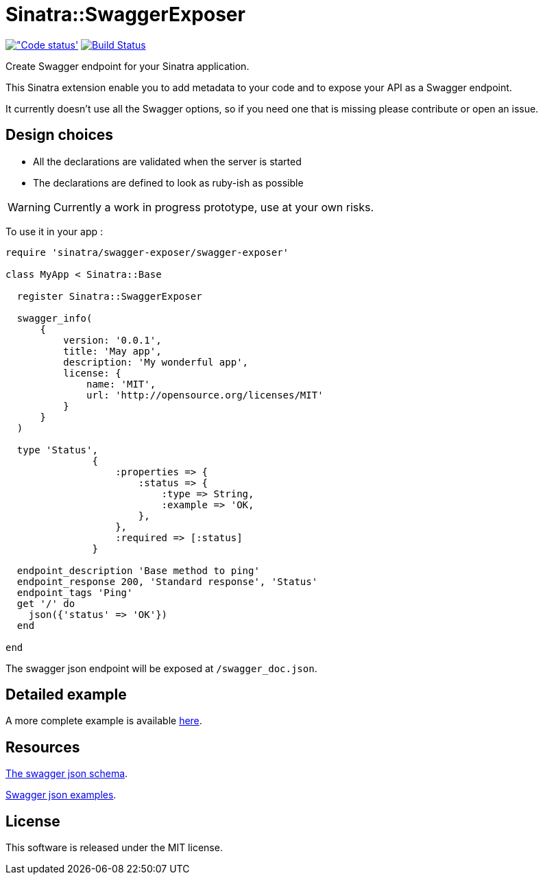 # Sinatra::SwaggerExposer

image:https://codeclimate.com/github/archiloque/sinatra-swagger-exposer/badges/gpa.svg["Code status', link=https://codeclimate.com/github/archiloque/sinatra-swagger-exposer]
image:https://travis-ci.org/archiloque/sinatra-swagger-exposer.svg?branch=master["Build Status", link="https://travis-ci.org/archiloque/sinatra-swagger-exposer"]

Create Swagger endpoint for your Sinatra application.

This Sinatra extension enable you to add metadata to your code and to expose your API as a Swagger endpoint.

It currently doesn't use all the Swagger options, so if you need one that is missing please contribute or open an issue.

## Design choices

- All the declarations are validated when the server is started
- The declarations are defined to look as ruby-ish as possible

WARNING: Currently a work in progress prototype, use at your own risks.

To use it in your app :

[source,ruby]
----
require 'sinatra/swagger-exposer/swagger-exposer'

class MyApp < Sinatra::Base

  register Sinatra::SwaggerExposer

  swagger_info(
      {
          version: '0.0.1',
          title: 'May app',
          description: 'My wonderful app',
          license: {
              name: 'MIT',
              url: 'http://opensource.org/licenses/MIT'
          }
      }
  )

  type 'Status',
               {
                   :properties => {
                       :status => {
                           :type => String,
                           :example => 'OK,
                       },
                   },
                   :required => [:status]
               }

  endpoint_description 'Base method to ping'
  endpoint_response 200, 'Standard response', 'Status'
  endpoint_tags 'Ping'
  get '/' do
    json({'status' => 'OK'})
  end

end
----

The swagger json endpoint will be exposed at `/swagger_doc.json`.

## Detailed example

A more complete example is available link:https://github.com/archiloque/sinatra-swagger-exposer/tree/master/example[here].

## Resources

link:https://raw.githubusercontent.com/swagger-api/swagger-spec/master/schemas/v2.0/schema.json[The swagger json schema].

link:https://github.com/swagger-api/swagger-spec/tree/master/examples/v2.0/json[Swagger json examples].

## License

This software is released under the MIT license.
